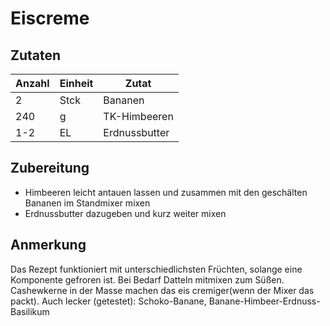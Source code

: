 * Eiscreme
** Zutaten

| Anzahl | Einheit | Zutat         |
|--------+---------+---------------|
|      2 | Stck    | Bananen       |
|    240 | g       | TK-Himbeeren  |
|    1-2 | EL      | Erdnussbutter |

** Zubereitung

 - Himbeeren leicht antauen lassen und zusammen mit den geschälten Bananen im Standmixer mixen
 - Erdnussbutter dazugeben und kurz weiter mixen

** Anmerkung

Das Rezept funktioniert mit unterschiedlichsten Früchten, solange eine Komponente gefroren ist. Bei Bedarf Datteln mitmixen zum Süßen. Cashewkerne in der Masse machen das eis cremiger(wenn der Mixer das packt).
Auch lecker (getestet): Schoko-Banane, Banane-Himbeer-Erdnuss-Basilikum

